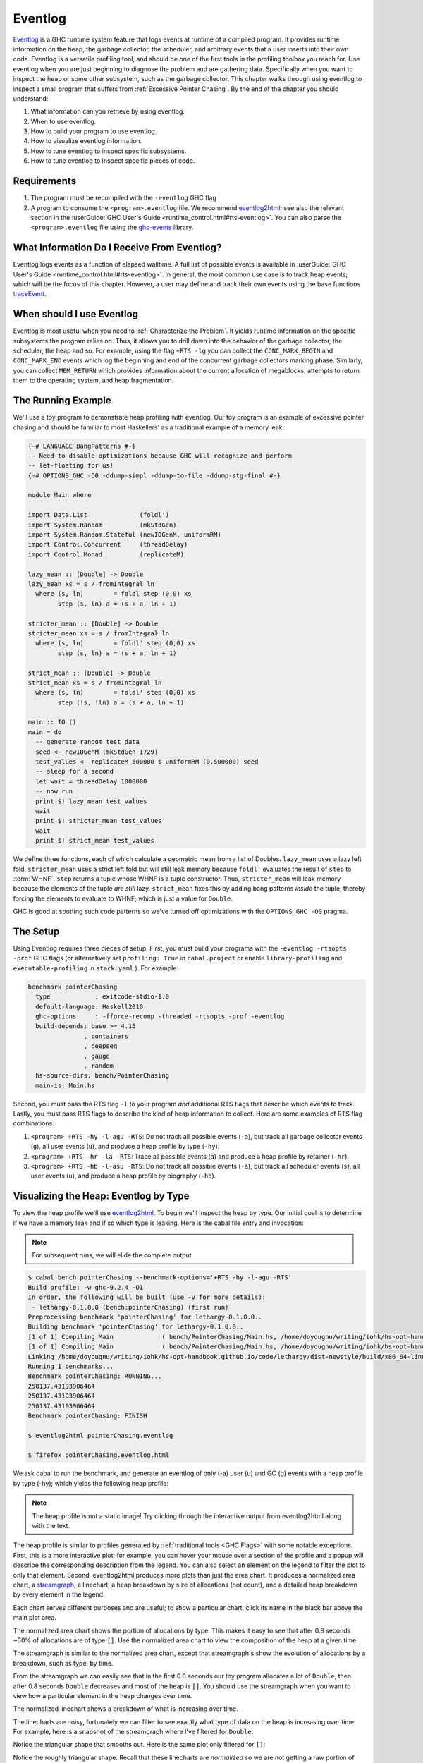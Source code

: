 .. _EventLog Chapter:

..
   Local Variables
.. |eventlog2html| replace:: `eventlog2html <https://mpickering.github.io/eventlog2html/>`__


Eventlog
========

`Eventlog
<https://downloads.haskell.org/ghc/latest/docs/users_guide/runtime_control.html#rts-eventlog>`_
is a GHC runtime system feature that logs events at runtime of a compiled
program. It provides runtime information on the heap, the garbage collector, the
scheduler, and arbitrary events that a user inserts into their own code.
Eventlog is a versatile profiling tool, and should be one of the first tools in
the profiling toolbox you reach for. Use eventlog when you are just beginning to
diagnose the problem and are gathering data. Specifically when you want to
inspect the heap or some other subsystem, such as the garbage collector. This
chapter walks through using eventlog to inspect a small program that suffers
from :ref:`Excessive Pointer Chasing`. By the end of the chapter you should
understand:

#. What information can you retrieve by using eventlog.
#. When to use eventlog.
#. How to build your program to use eventlog.
#. How to visualize eventlog information.
#. How to tune eventlog to inspect specific subsystems.
#. How to tune eventlog to inspect specific pieces of code.

Requirements
------------

#. The program must be recompiled with the ``-eventlog`` GHC flag
#. A program to consume the ``<program>.eventlog`` file. We recommend
   |eventlog2html|; see also the relevant section in the :userGuide:`GHC User's
   Guide <runtime_control.html#rts-eventlog>`. You can also parse the
   ``<program>.eventlog`` file using the `ghc-events
   <https://hackage.haskell.org/package/ghc-events>`_ library.


What Information Do I Receive From Eventlog?
--------------------------------------------

Eventlog logs events as a function of elapsed walltime. A full list of possible
events is available in :userGuide:`GHC User's Guide
<runtime_control.html#rts-eventlog>`. In general, the most common use case is to
track heap events; which will be the focus of this chapter. However, a user may
define and track their own events using the base functions `traceEvent
<https://downloads.haskell.org/~ghc/9.2.4/docs/html/libraries/base-4.16.3.0/Debug-Trace.html#v:traceMarker>`_.

When should I use Eventlog
--------------------------

Eventlog is most useful when you need to :ref:`Characterize the Problem`. It
yields runtime information on the specific subsystems the program relies on.
Thus, it allows you to drill down into the behavior of the garbage collector,
the scheduler, the heap and so. For example, using the flag ``+RTS -lg`` you can
collect the ``CONC_MARK_BEGIN`` and ``CONC_MARK_END`` events which log the
beginning and end of the concurrent garbage collectors marking phase. Similarly,
you can collect ``MEM_RETURN`` which provides information about the current
allocation of megablocks, attempts to return them to the operating system, and
heap fragmentation.


The Running Example
-------------------

We'll use a toy program to demonstrate heap profiling with eventlog. Our toy
program is an example of excessive pointer chasing and should be familiar to
most Haskellers' as a traditional example of a memory leak:

.. code-block:: haskell

   {-# LANGUAGE BangPatterns #-}
   -- Need to disable optimizations because GHC will recognize and perform
   -- let-floating for us!
   {-# OPTIONS_GHC -O0 -ddump-simpl -ddump-to-file -ddump-stg-final #-}

   module Main where

   import Data.List              (foldl')
   import System.Random          (mkStdGen)
   import System.Random.Stateful (newIOGenM, uniformRM)
   import Control.Concurrent     (threadDelay)
   import Control.Monad          (replicateM)

   lazy_mean :: [Double] -> Double
   lazy_mean xs = s / fromIntegral ln
     where (s, ln)        = foldl step (0,0) xs
           step (s, ln) a = (s + a, ln + 1)

   stricter_mean :: [Double] -> Double
   stricter_mean xs = s / fromIntegral ln
     where (s, ln)        = foldl' step (0,0) xs
           step (s, ln) a = (s + a, ln + 1)

   strict_mean :: [Double] -> Double
   strict_mean xs = s / fromIntegral ln
     where (s, ln)        = foldl' step (0,0) xs
           step (!s, !ln) a = (s + a, ln + 1)

   main :: IO ()
   main = do
     -- generate random test data
     seed <- newIOGenM (mkStdGen 1729)
     test_values <- replicateM 500000 $ uniformRM (0,500000) seed
     -- sleep for a second
     let wait = threadDelay 1000000
     -- now run
     print $! lazy_mean test_values
     wait
     print $! stricter_mean test_values
     wait
     print $! strict_mean test_values

We define three functions, each of which calculate a geometric mean from a list
of Doubles. ``lazy_mean`` uses a lazy left fold, ``stricter_mean`` uses a strict
left fold but will still leak memory because ``foldl'`` evaluates the result of
``step`` to :term:`WHNF`. ``step`` returns a tuple whose WHNF is a tuple
constructor. Thus, ``stricter_mean`` will leak memory because the elements of
the tuple *are still* lazy. ``strict_mean`` fixes this by adding bang patterns
*inside* the tuple, thereby forcing the elements to evaluate to WHNF; which is
just a value for ``Double``.

GHC is good at spotting such code patterns so we've turned off optimizations
with the ``OPTIONS_GHC -O0`` pragma.

The Setup
---------

Using Eventlog requires three pieces of setup. First, you must build your
programs with the ``-eventlog -rtsopts -prof`` GHC flags (or alternatively set
``profiling: True`` in ``cabal.project`` or enable ``library-profiling`` and
``executable-profiling`` in ``stack.yaml``.). For example:

.. code-block::

   benchmark pointerChasing
     type            : exitcode-stdio-1.0
     default-language: Haskell2010
     ghc-options     : -fforce-recomp -threaded -rtsopts -prof -eventlog
     build-depends: base >= 4.15
                  , containers
                  , deepseq
                  , gauge
                  , random
     hs-source-dirs: bench/PointerChasing
     main-is: Main.hs

Second, you must pass the RTS flag ``-l`` to your program *and* additional RTS
flags that describe which events to track. Lastly, you must pass RTS flags to
describe the kind of heap information to collect. Here are some examples of RTS
flag combinations:

#. ``<program> +RTS -hy -l-agu -RTS``: Do not track all possible events
   (``-a``), but track all garbage collector events (``g``), all user events
   (``u``), and produce a heap profile by type (``-hy``).

#. ``<program> +RTS -hr -la -RTS``: Trace all possible events (``a``) and
   produce a heap profile by retainer (``-hr``).

#. ``<program> +RTS -hb -l-asu -RTS``: Do not track all possible events
   (``-a``), but track all scheduler events (``s``), all user events (``u``),
   and produce a heap profile by biography (``-hb``).

Visualizing the Heap: Eventlog by Type
--------------------------------------

To view the heap profile we'll use |eventlog2html|. To begin we'll inspect the
heap by type. Our initial goal is to determine if we have a memory leak and if
so which type is leaking. Here is the cabal file entry and invocation:

.. note::

   For subsequent runs, we will elide the complete output

.. code-block:: bash

   $ cabal bench pointerChasing --benchmark-options='+RTS -hy -l-agu -RTS'
   Build profile: -w ghc-9.2.4 -O1
   In order, the following will be built (use -v for more details):
    - lethargy-0.1.0.0 (bench:pointerChasing) (first run)
   Preprocessing benchmark 'pointerChasing' for lethargy-0.1.0.0..
   Building benchmark 'pointerChasing' for lethargy-0.1.0.0..
   [1 of 1] Compiling Main             ( bench/PointerChasing/Main.hs, /home/doyougnu/writing/iohk/hs-opt-handbook.github.io/code/lethargy/dist-newstyle/build/x86_64-linux/ghc-9.2.4/lethargy-0.1.0.0/b/pointerChasing/build/pointerChasing/pointerChasing-tmp/Main.o )
   [1 of 1] Compiling Main             ( bench/PointerChasing/Main.hs, /home/doyougnu/writing/iohk/hs-opt-handbook.github.io/code/lethargy/dist-newstyle/build/x86_64-linux/ghc-9.2.4/lethargy-0.1.0.0/b/pointerChasing/build/pointerChasing/pointerChasing-tmp/Main.o )
   Linking /home/doyougnu/writing/iohk/hs-opt-handbook.github.io/code/lethargy/dist-newstyle/build/x86_64-linux/ghc-9.2.4/lethargy-0.1.0.0/b/pointerChasing/build/pointerChasing/pointerChasing ...
   Running 1 benchmarks...
   Benchmark pointerChasing: RUNNING...
   250137.43193906464
   250137.43193906464
   250137.43193906464
   Benchmark pointerChasing: FINISH

   $ eventlog2html pointerChasing.eventlog

   $ firefox pointerChasing.eventlog.html

We ask cabal to run the benchmark, and generate an eventlog of only (-a)
user (u) and GC (g) events with a heap profile by type (-hy); which yields the
following heap profile:

.. raw:: html

         <iframe id="scaled-frame" scrolling="no" src="../../../_static/eventlog/pc_heap_type.html"></iframe>

.. note::
   The heap profile is not a static image! Try clicking through the
   interactive output from eventlog2html along with the text.

The heap profile is similar to profiles generated by :ref:`traditional tools
<GHC Flags>` with some notable exceptions. First, this is a more interactive
plot; for example, you can hover your mouse over a section of the profile and a
popup will describe the corresponding description from the legend. You can also
select an element on the legend to filter the plot to only that element. Second,
eventlog2html produces more plots than just the area chart. It produces a
normalized area chart, a `streamgraph
<https://en.wikipedia.org/wiki/Streamgraph>`_, a linechart, a heap breakdown by
size of allocations (not count), and a detailed heap breakdown by every element
in the legend.

Each chart serves different purposes and are useful; to show a particular
chart, click its name in the black bar above the main plot area.

The normalized area chart shows the portion of allocations by type. This
makes it easy to see that after 0.8 seconds ~60% of allocations are of type
``[]``. Use the normalized area chart to view the composition of the heap at a
given time.

The streamgraph is similar to the normalized area chart, except that
streamgraph's show the evolution of allocations by a breakdown, such as type, by
time.

From the streamgraph we can easily see that in the first 0.8 seconds our toy
program allocates a lot of ``Double``, then after 0.8 seconds ``Double``
decreases and most of the heap is ``[]``. You should use the streamgraph when
you want to view how a particular element in the heap changes over time.

The normalized linechart shows a breakdown of what is increasing over time.

The linecharts are noisy, fortunately we can filter to see exactly what type of
data on the heap is increasing over time. For example, here is a snapshot of the
streamgraph where I've filtered for ``Double``:

.. image:: /_images/Measurement_Observation/Heap_GHC/eventlog/pc_heap_linechart_double_type.png
   :scale: 80 %

Notice the triangular shape that smooths out. Here is the same plot only
filtered for ``[]``:

.. image:: /_images/Measurement_Observation/Heap_GHC/eventlog/pc_heap_linechart_list_type.png
   :scale: 80 %

Notice the roughly triangular shape. Recall that these linecharts are
*normalized* so we are not getting a raw portion of allocations on the heap,
rather the chart displays what *portion* of the heap is composed of each type.
This makes it easy to see that we actually have two memory leaks: one for
``Double`` and one for ``[]``. Both types show a triangular profile shape which
is a classic indication of a memory leak. It occurs because ``lazy_mean`` builds
up a lot of thunks; increasing allocations on the heap and producing the rising
edge, the program reaches a point where the thunks must be evaluated; producing
the top of the triangle, and then begins evaluating them thus decreasing the
allocations on the heap and yielding the descending edge. We could have observed
this pattern in the other plots, but the normalized linechart directly shows it.
Use the linechart when you want to view the composition of the heap by element
over time.

The heap plot shows the total heap size and the block and live bytes size over
time. It is useful to see the total size of the heap at a particular time. We
present it here for our toy program but don't comment on it further:

.. image:: /_images/Measurement_Observation/Heap_GHC/eventlog/pc_heap_heap_type.png
   :scale: 80 %

The last kind of information generated by eventlog2html, the detailed view, is
one of the most useful visualizations. Here is the detailed view for the toy
program:

.. image:: /_images/Measurement_Observation/Heap_GHC/eventlog/pc_heap_detailed_type.png
   :scale: 80 %

The detailed view is a searchable table of the heap profile showing exactly the
total allocations attributable to the element (in this case the type), and extra
statistical information. You should use the detailed heap breakdown to inspect a
particular element of the heap profile that you might already suspect and
therefore can search. For our toy example, the detailed view is not that useful
because we can clearly see the culprits from the other views. However for a
complicated heap profile with numerous kinds of heap objects, the detailed view
provides an easy way to search and inspect a particular heap object which may be
buried in noise.

Adding Our Own Events
---------------------

Thus far we have seen memory leaks coming from the types ``Double`` and ``[]``,
but we have not yet distinguished *in the profile* between ``lazy_mean``,
``stricter_mean``, and ``strict_mean``. Consider these functions as different
phases of the toy program; it would be useful to have an indicator *in the heap
profile* that delineates between such phases. For example, such a marker would
allow us to say "Ah! Phase foo does excessive allocation due to leaking
``Double``". This is the purpose of ``traceMarker`` and ``traceMarkerIO`` in
``Debug.Trace`` in the base library. Both functions allow us to emit a custom
marker to the eventlog which will then be rendered by eventlog2html. We'll
demonstrate both ``traceMarker`` in our functions and ``traceMarkerIO`` in the
main function. Furthermore, we'll add some more ``wait`` statements to avoid a
collisions between markers and the y-axis. Here is the marker version of the toy
program:

.. code-block:: haskell

   module Main where

   import Data.List              (foldl')
   import System.Random          (mkStdGen)
   import System.Random.Stateful (newIOGenM, uniformRM)
   import Control.Concurrent     (threadDelay)
   import Control.Monad          (replicateM)
   import Control.DeepSeq        (force)

   import Debug.Trace            (traceMarker, traceMarkerIO)

   lazy_mean :: [Double] -> Double
   lazy_mean xs = traceMarker "Begin: lazy_mean" $ s / fromIntegral ln
     where (s, ln)        = foldl step (0,0) xs
           step (s, ln) a = (s + a, ln + 1)

   stricter_mean :: [Double] -> Double
   stricter_mean xs = traceMarker "Begin: stricter_mean" $ s / fromIntegral ln
     where (s, ln)        = foldl' step (0,0) xs
           step (s, ln) a = (s + a, ln + 1)

   strict_mean :: [Double] -> Double
   strict_mean xs = traceMarker "Begin: strict_mean" $ s / fromIntegral ln
     where (s, ln)        = foldl' step (0,0) xs
           step (!s, !ln) a = (s + a, ln + 1)

   main :: IO ()
   main = do
     let wait = threadDelay 100000
     -- create a delay at the beginning of the program, if we don't do this then
     -- our marker will be merged with the y-axis of the heap profile
     wait
     traceMarkerIO "Bench Initialization"
     -- generate random test data
     seed <- newIOGenM (mkStdGen 1729)
     test_values <- replicateM 500000 $ uniformRM (0,500000) seed
     traceMarkerIO "End Bench Initialization"
     wait
     -- now run
     print $! lazy_mean test_values
     traceMarkerIO "End lazy_mean"
     wait
     print $! stricter_mean test_values
     traceMarkerIO "End stricter_mean"
     wait
     print $! strict_mean test_values
     traceMarkerIO "End strict_mean"

We add markers in two areas: in the beginning of each function and after each
function call in main *including the benchmark setup*. Now let's view the heap
profile:

.. raw:: html

         <iframe id="scaled-frame" scrolling="no" src="../../../_static/eventlog/pc_heap_marker_first.html"></iframe>

The gray lines that have been added to the profile are our markers. The
``String`` input to ``traceMarker`` and ``traceMarkerIO`` is visible by hovering
the mouse over the marker. Here is a snapshot where I've manually added the
labels to how the popups statically:

.. image:: /_images/Measurement_Observation/Heap_GHC/eventlog/pc_heap_marker_first.png
   :scale: 80 %

We can make several important observations from this profile:

First, we can observe the difference in runtime between these functions by
comparing the horizontal space between the "Begin" and "End" markers. For
example, notice how close the begin and end markers are for ``strict_mean``
compared to ``lazy_mean``. From the x-axis we can see that ``strict_mean``
finishes in about 0.1 seconds, while ``lazy_mean`` finishes in about 0.3
seconds.

Second, the ascending side of the first memory leak (the first triangle) comes
surprisingly from the benchmark setup, because the marker occurs before the peak
of the triangle. We should expect some allocation at the beginning of our
program (we need to have data to operate on after all!), but the heap should
flatten out (because the test data finishes allocation) until ``lazy_mean`` is
called.

Third, after the call to ``lazy_mean`` *allocations decrease*. This is further
evidence of a memory leak in the benchmark setup. If we had all values from
``test_values`` fully evaluated and in memory when ``lazy_mean`` was first
called, then we would expect heap allocations *to increase* because we know that
``lazy_mean`` is leaky. However, we observe the opposite; ``lazy_mean``
*reduces* allocations until the heap levels out around 0.90 seconds and ~37M
allocations right before ``lazy_mean`` ends. The point at which the allocations
level out, is the point when ``lazy_mean`` finishes consuming thunks introduced
by the benchmark setup and finally performs the arithmetic computation. Thus, we
can conclude three things: First, a strict benchmark setup should allocate ~37M
on the heap, because this is the amount of allocations after ``lazy_mean`` has
consumed all the thunks; Second, the actual wall time for a strict ``lazy_mean``
*should* be around 0.1 seconds because this is the duration of time between the
point at which ``lazy_mean`` has consumed all the thunks and when ``lazy_mean``
ends. Third, notice that a known-leaky function did not appear to be leaky
because of another memory leak effectively hid it. This tells us that the memory
leak in ``lazy_mean`` is not comparable to the leak in the benchmark sweet. For
if it were comparable then we would have observed a rising edge after the
``lazy_mean begin`` marker.

Let's fix the benchmark setup memory leak by forcing strict IO with ``evaluate``
and ``force`` from ``Control.Exception`` and ``Control.DeepSeq`` respectively. A
simple one line change in ``main``:

.. code-block:: haskell

   module Main where

   import Data.List              (foldl')
   import System.Random          (mkStdGen)
   import System.Random.Stateful (newIOGenM, uniformRM)
   import Control.Concurrent     (threadDelay)
   import Control.Monad          (replicateM)
   import Control.Exception      (evaluate)                                    -- new
   import Control.DeepSeq        (force)

   import Debug.Trace            (traceMarker, traceMarkerIO)

   -- ... --

   main :: IO ()
   main = do
     let wait = threadDelay 100000
     -- create a delay at the beginning of the program, if we don't do this then
     -- our marker will be merged with the y-axis of the heap profile
     wait
     traceMarkerIO "Bench Initialization"
     -- generate random test data
     seed <- newIOGenM (mkStdGen 1729)
     test_values <- fmap force (replicateM 500000 $ uniformRM (0,500000) seed) -- new
                    >>= evaluate
     traceMarkerIO "End Bench Initialization"
     wait
     -- now run
     print $! lazy_mean test_values
     traceMarkerIO "End lazy_mean"
     wait
     print $! stricter_mean test_values
     traceMarkerIO "End stricter_mean"
     wait
     print $! strict_mean test_values
     traceMarkerIO "End strict_mean"

which produces:

.. raw:: html

         <iframe id="scaled-frame" scrolling="no" src="../../../_static/eventlog/pc_heap_marker_still_leaky.html"></iframe>

No difference! The only remaining source of possible thunks in ``test_values``
is ``uniformRM`` and the generation of ``seed``. So we'll remove any possible
lazy IO from that call:

.. code-block:: haskell

  main :: IO ()
  main = do
    let wait = threadDelay 100000
    -- create a delay at the beginning of the program, if we don't do this then
    -- our marker will be merged with the y-axis of the heap profile
    wait
    traceMarkerIO "Bench Initialization"
    -- generate random test data
    !seed <- newIOGenM (mkStdGen 1729)                                       -- new
    let genValue = fmap force uniformRM (0,500000) seed >>= evaluate         -- new
    test_values <- replicateM 50000 genValue            >>= evaluate . force -- new
    traceMarkerIO "End Bench Initialization"
    wait
    -- now run
    print $! lazy_mean test_values
    traceMarkerIO "End lazy_mean"
    wait
    print $! stricter_mean test_values
    traceMarkerIO "End stricter_mean"
    wait
    print $! strict_mean test_values
    traceMarkerIO "End strict_mean"

which produces an empty heap profile!:

.. raw:: html

         <iframe id="scaled-frame" scrolling="no" src="../../../_static/eventlog/pc_heap_marker_empty.html"></iframe>

The profile is empty because our sampling rate is too low now that we've removed
those thunks. Let's sample 100x more frequently by setting the ``-i`` RTS flag.
The invocation now becomes:

.. code-block:: bash

    $ cabal bench pointerChasing --benchmark-options='+RTS -hy -l-agu -i0.001
    -RTS'; eventlog2html pointerChasing.eventlog && firefox pointerChasing.eventlog.html

and produces this heap profile:

.. raw:: html

         <iframe id="scaled-frame" scrolling="no" src="../../../_static/eventlog/pc_heap_marker_high_sample.html"></iframe>


Much better! There are several things to point out. The y-axis has reduced to
~7M maximum, and the x-axis has also reduced from 1.8 seconds to 0.9 seconds. We
can clearly see the memory leaks from ``lazy`` and ``stricter`` now. In fact,
``lazy`` has a total of three memory leaks, and ``stricter`` has two. Because
our program is relatively simple, there are not many sites where these leaks
could originate. We'll focus on ``stricter_mean`` and add markers to the source
of the remaining leaks. We'll also remove ``lazy_mean`` but keep ``strict_mean``
for comparison . Here is ``stricter_mean`` reproduced to refresh your memory:

.. code-block:: haskell

   stricter_mean :: [Double] -> Double
   stricter_mean xs = traceMarker "Begin: stricter_mean" $ s / fromIntegral ln
     where (s, ln)        = foldl' step (0,0) xs
           step (s, ln) a = (s + a, ln + 1)

We observed two leaks. We know that the fold should produce one leak because
``foldl'`` evaluates the accumulator to weak head normal form, and the ``step``
function does not evaluate the values inside its input ``(,)``, thus
accumulating thunks in the elements of the tuple. Let's add markers to verify
this behavior:

.. code-block:: haskell

   stricter_mean :: [Double] -> Double
   stricter_mean xs = (traceMarker "s" s) / fromIntegral (traceMarker "ln" ln)
     where (s, ln)        = foldl' step (0,0) xs
           step (s, ln) a = (s + a, ln + 1)


which yields:

.. raw:: html

         <iframe id="scaled-frame" scrolling="no" src="../../../_static/eventlog/pc_heap_marker_s_ln.html"></iframe>

Now we can see that the call to ``ln`` reduces a lot of the heap. Let's make
``ln`` strict in ``step`` and observe the difference in the heap profile:

.. code-block:: haskell

   stricter_mean :: [Double] -> Double
   stricter_mean xs = (traceMarker "s" s) / fromIntegral (traceMarker "ln" ln)
     where (s, ln)        = foldl' step (0,0) xs
           step (s, !ln) a = (s + a, ln + 1)

and now we have:

.. raw:: html

         <iframe id="scaled-frame" scrolling="no" src="../../../_static/eventlog/pc_heap_marker_strict_ln.html"></iframe>

Notice the y-axis has further reduced and that the marker for ``ln`` has
disappeared. The marker is still in the profile (you can check the ``eventlog``
file), but because ``ln`` doesn't force any thunks the marker is shadowed by the
``end stricter_mean`` marker. We still have a leak after ``s``, but this was
expected. Let's make sure this is coming from ``s`` by making ``s`` strict:

.. code-block:: haskell

   stricter_mean :: [Double] -> Double
   stricter_mean xs = (traceMarker "s" s) / fromIntegral (traceMarker "ln" ln)
     where (s, ln)        = foldl' step (0,0) xs
           step (!s, !ln) a = (s + a, ln + 1)

which yields:

.. raw:: html

     <iframe id="scaled-frame" src="../../../_static/eventlog/pc_heap_marker_strict_s_ln.html"></iframe>

``stricter_mean`` still doesn't run in constant heap as the heap decreases
during and after calling it, but it is difficult to see exactly what is
decreasing. This situation is exactly why the detailed heap view is useful.
Checking the detailed view of the latest profile shows ``Double`` and ``[]`` to
be constant, but shows ``*`` decreasing. ``*`` is described in the GHC Users
Guide; it is the symbol the profiler emits for closures that have an unknown or
polymorphic type. But the toy program is monomorphic, so where is the
polymorphism?

.. note::
   start here, find the * in the user guide and link, show its fromIntegral


We could further investigate but our heap is now constant across
``stricter_mean`` validating the lazy tuple hypothesis.

..
  Be sure to sidenote -fstrictness and demand analysis https://ghc.gitlab.haskell.org/ghc/doc/users_guide/using-optimisation.html#ghc-flag--fstrictness

Summary
-------

In sum, we've demonstrated heap profiling using GHC's eventlog and
|eventlog2html|. Eventlog records event specific data produced by GHC as a
function of walltime. One can embed and emit custom events using the functions
``traceEvent`` and ``traceEventIO``, and add runtime markers to the eventlog
with ``traceMarker`` and ``traceMarkerIO`` in base. These functions and the
better visualizations of |eventlog2html| make eventlog a powerful tool when
investigating the runtime behavior of a program. In particular when finding,
fixing, and debugging memory leaks or when correlating heap information to a
particular function or phase of the program.

References and Further Reading
------------------------------

#. The eventlog section in the :userGuide:`GHC User's
   Guide <runtime_control.html#rts-eventlog>`.
#. The eventlog2html `home page <https://mpickering.github.io/eventlog2html/>`_.
